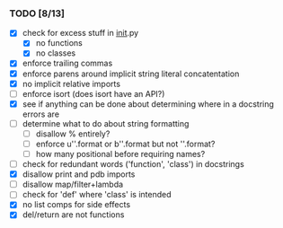 *** TODO [8/13]
 - [X] check for excess stuff in __init__.py
   - [X] no functions
   - [X] no classes
 - [X] enforce trailing commas
 - [X] enforce parens around implicit string literal concatentation
 - [X] no implicit relative imports
 - [ ] enforce isort (does isort have an API?)
 - [X] see if anything can be done about determining where in a docstring errors are
 - [ ] determine what to do about string formatting
   - [ ] disallow % entirely?
   - [ ] enforce u''.format or b''.format but not ''.format?
   - [ ] how many positional before requiring names?
 - [ ] check for redundant words ('function', 'class') in docstrings
 - [X] disallow print and pdb imports
 - [ ] disallow map/filter+lambda
 - [ ] check for 'def' where 'class' is intended
 - [X] no list comps for side effects
 - [X] del/return are not functions
